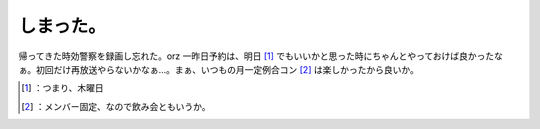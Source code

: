 ﻿しまった。
##########


帰ってきた時効警察を録画し忘れた。orz 一昨日予約は、明日 [#]_ でもいいかと思った時にちゃんとやっておけば良かったなぁ。初回だけ再放送やらないかなぁ…。まぁ、いつもの月一定例合コン [#]_ は楽しかったから良いか。



.. [#] ：つまり、木曜日
.. [#] ：メンバー固定、なので飲み会ともいうか。



.. author:: mkouhei
.. categories:: life, error, 
.. tags::
.. comments::


